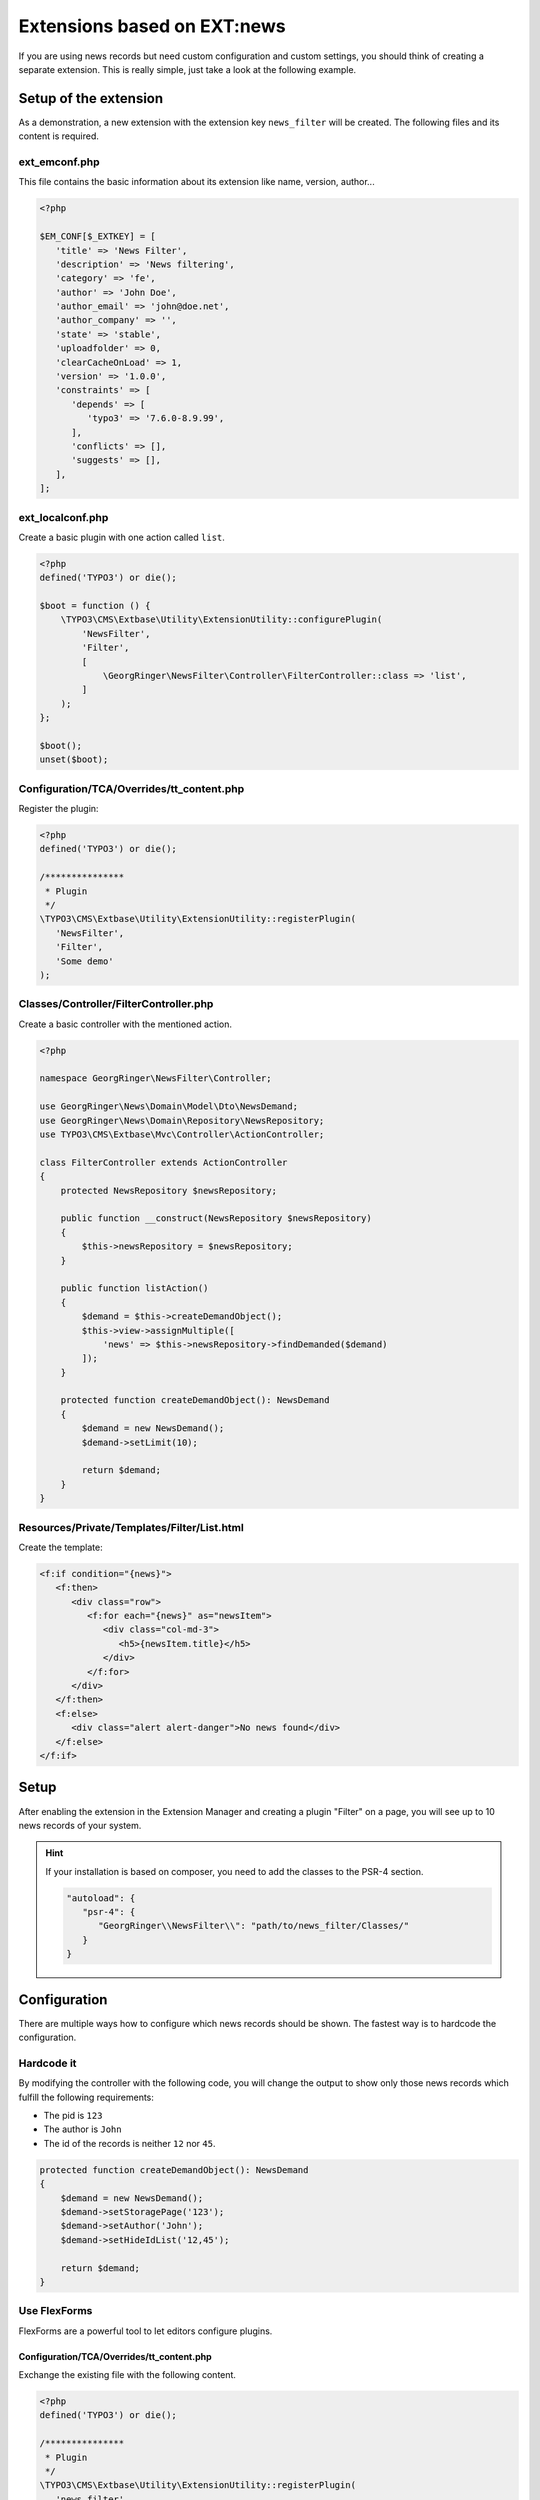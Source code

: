 .. _ext-based-on-news:

Extensions based on EXT:news
============================

If you are using news records but need custom configuration and custom settings, you should think of creating a separate extension. This is really simple, just take a look at the following example.

.. only:: html

   .. contents::
      :local:
      :depth: 1

Setup of the extension
----------------------

As a demonstration, a new extension with the extension key ``news_filter`` will be created. The following files and its content is required.

ext_emconf.php
^^^^^^^^^^^^^^

This file contains the basic information about its extension like name, version, author...

.. code-block:: php

   <?php

   $EM_CONF[$_EXTKEY] = [
      'title' => 'News Filter',
      'description' => 'News filtering',
      'category' => 'fe',
      'author' => 'John Doe',
      'author_email' => 'john@doe.net',
      'author_company' => '',
      'state' => 'stable',
      'uploadfolder' => 0,
      'clearCacheOnLoad' => 1,
      'version' => '1.0.0',
      'constraints' => [
         'depends' => [
            'typo3' => '7.6.0-8.9.99',
         ],
         'conflicts' => [],
         'suggests' => [],
      ],
   ];

ext_localconf.php
^^^^^^^^^^^^^^^^^

Create a basic plugin with one action called ``list``.

.. code-block:: php

   <?php
   defined('TYPO3') or die();

   $boot = function () {
       \TYPO3\CMS\Extbase\Utility\ExtensionUtility::configurePlugin(
           'NewsFilter',
           'Filter',
           [
               \GeorgRinger\NewsFilter\Controller\FilterController::class => 'list',
           ]
       );
   };

   $boot();
   unset($boot);

Configuration/TCA/Overrides/tt_content.php
^^^^^^^^^^^^^^^^^^^^^^^^^^^^^^^^^^^^^^^^^^

Register the plugin:

.. code-block:: php

   <?php
   defined('TYPO3') or die();

   /***************
    * Plugin
    */
   \TYPO3\CMS\Extbase\Utility\ExtensionUtility::registerPlugin(
      'NewsFilter',
      'Filter',
      'Some demo'
   );

.. _extension_custom_controller:

Classes/Controller/FilterController.php
^^^^^^^^^^^^^^^^^^^^^^^^^^^^^^^^^^^^^^^

Create a basic controller with the mentioned action.

.. code-block:: php

   <?php

   namespace GeorgRinger\NewsFilter\Controller;

   use GeorgRinger\News\Domain\Model\Dto\NewsDemand;
   use GeorgRinger\News\Domain\Repository\NewsRepository;
   use TYPO3\CMS\Extbase\Mvc\Controller\ActionController;

   class FilterController extends ActionController
   {
       protected NewsRepository $newsRepository;

       public function __construct(NewsRepository $newsRepository)
       {
           $this->newsRepository = $newsRepository;
       }

       public function listAction()
       {
           $demand = $this->createDemandObject();
           $this->view->assignMultiple([
               'news' => $this->newsRepository->findDemanded($demand)
           ]);
       }

       protected function createDemandObject(): NewsDemand
       {
           $demand = new NewsDemand();
           $demand->setLimit(10);

           return $demand;
       }
   }

Resources/Private/Templates/Filter/List.html
^^^^^^^^^^^^^^^^^^^^^^^^^^^^^^^^^^^^^^^^^^^^

Create the template:

.. code-block:: html

   <f:if condition="{news}">
      <f:then>
         <div class="row">
            <f:for each="{news}" as="newsItem">
               <div class="col-md-3">
                  <h5>{newsItem.title}</h5>
               </div>
            </f:for>
         </div>
      </f:then>
      <f:else>
         <div class="alert alert-danger">No news found</div>
      </f:else>
   </f:if>

Setup
-----

After enabling the extension in the Extension Manager and creating a plugin "Filter" on a page, you will see up to 10 news records of your system.

.. hint::

   If your installation is based on composer, you need to add the classes to the PSR-4 section.

   .. code-block:: js

      "autoload": {
         "psr-4": {
            "GeorgRinger\\NewsFilter\\": "path/to/news_filter/Classes/"
         }
      }

Configuration
-------------

There are multiple ways how to configure which news records should be shown. The fastest way is to hardcode the configuration.

Hardcode it
^^^^^^^^^^^

By modifying the controller with the following code, you will change the output to show only those news records which fulfill the following requirements:

- The pid is ``123``
- The author is ``John``
- The id of the records is neither ``12`` nor ``45``.

.. code-block:: php

    protected function createDemandObject(): NewsDemand
    {
        $demand = new NewsDemand();
        $demand->setStoragePage('123');
        $demand->setAuthor('John');
        $demand->setHideIdList('12,45');

        return $demand;
    }

Use FlexForms
^^^^^^^^^^^^^

FlexForms are a powerful tool to let editors configure plugins.

Configuration/TCA/Overrides/tt_content.php
""""""""""""""""""""""""""""""""""""""""""

Exchange the existing file with the following content.

.. code-block:: php

   <?php
   defined('TYPO3') or die();

   /***************
    * Plugin
    */
   \TYPO3\CMS\Extbase\Utility\ExtensionUtility::registerPlugin(
      'news_filter',
      'Filter',
      'Some demo'
   );

   $GLOBALS['TCA']['tt_content']['types']['list']['subtypes_excludelist']['newsfilter_filter'] = 'recursive,select_key,pages';
   $GLOBALS['TCA']['tt_content']['types']['list']['subtypes_addlist']['newsfilter_filter'] = 'pi_flexform';
   \TYPO3\CMS\Core\Utility\ExtensionManagementUtility::addPiFlexFormValue('newsfilter_filter',
      'FILE:EXT:news_filter/Configuration/FlexForms/flexform_news_filter.xml');

Configuration/FlexForms/flexform_news_filter.xml
""""""""""""""""""""""""""""""""""""""""""""""""

The syntax of ``FlexForms`` is identical to the one of ``TCA`` with the only difference that it is written in XML instead of PHP.

.. code-block:: xml

   <T3DataStructure>
      <sheets>
         <sDEF>
            <ROOT>
               <sheetTitle>LLL:EXT:news/Resources/Private/Language/locallang_be.xlf:flexforms_tab.settings</sheetTitle>
               <type>array</type>
               <el>
                  <settings.startingPoint>
                     <label>LLL:EXT:core/Resources/Private/Language/locallang_general.xlf:LGL.startingPoint</label>
                     <config>
                        <type>group</type>
                        <allowed>pages</allowed>
                        <size>3</size>
                        <maxitems>50</maxitems>
                        <minitems>0</minitems>
                        <wizards>
                           <suggest>
                              <type>suggest</type>
                              <default>
                                 <searchWholePhrase>1</searchWholePhrase>
                              </default>
                           </suggest>
                        </wizards>
                     </config>
                  </settings.startingPoint>
               </el>
            </ROOT>
         </sDEF>
      </sheets>
   </T3DataStructure>

Important is that each element's name is prepended with ``settings.``.

.. hint::
   Take a look at the FlexForms of the news extension for inspiration. You can even just copy & paste settings from there.
   The file can be found at ``EXT:news/Configuration/FlexForms/flexform_news.xml``.


Classes/Controller/FilterController.php
"""""""""""""""""""""""""""""""""""""""

Adopt the controller to use the settings instead of the hardcoded ones.

.. code-block:: php

    protected function createDemandObject(): NewsDemand
    {
        $demand = new NewsDemand();
        // Because of the naming "<settings.startingPoint>", you can use $this->settings['startingPoint']
        $demand->setStoragePage($this->settings['startingPoint']);
        $demand->setLimit(10);

        return $demand;
    }
